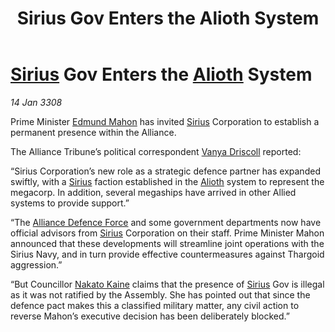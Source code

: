 :PROPERTIES:
:ID:       64a75849-a979-4d77-ab3a-467970cc2b82
:END:
#+title: Sirius Gov Enters the Alioth System
#+filetags: :3308:Alliance:Thargoid:galnet:

* [[id:83f24d98-a30b-4917-8352-a2d0b4f8ee65][Sirius]] Gov Enters the [[id:5c4e0227-24c0-4696-b2e1-5ba9fe0308f5][Alioth]] System

/14 Jan 3308/

Prime Minister [[id:da80c263-3c2d-43dd-ab3f-1fbf40490f74][Edmund Mahon]] has invited [[id:83f24d98-a30b-4917-8352-a2d0b4f8ee65][Sirius]] Corporation to establish a permanent presence within the Alliance. 

The Alliance Tribune’s political correspondent [[id:b26ee6ca-29a4-4dca-b69f-b4957b1ae650][Vanya Driscoll]] reported: 

“Sirius Corporation’s new role as a strategic defence partner has expanded swiftly, with a [[id:83f24d98-a30b-4917-8352-a2d0b4f8ee65][Sirius]] faction established in the [[id:5c4e0227-24c0-4696-b2e1-5ba9fe0308f5][Alioth]] system to represent the megacorp. In addition, several megaships have arrived in other Allied systems to provide support.”  

“The [[id:17d9294e-7759-4cf4-9a67-5f12b5704f51][Alliance Defence Force]] and some government departments now have official advisors from [[id:83f24d98-a30b-4917-8352-a2d0b4f8ee65][Sirius]] Corporation on their staff. Prime Minister Mahon announced that these developments will streamline joint operations with the Sirius Navy, and in turn provide effective countermeasures against Thargoid aggression.” 

“But Councillor [[id:0d664f07-640e-4397-be23-6b52d2c2d4d6][Nakato Kaine]] claims that the presence of [[id:83f24d98-a30b-4917-8352-a2d0b4f8ee65][Sirius]] Gov is illegal as it was not ratified by the Assembly. She has pointed out that since the defence pact makes this a classified military matter, any civil action to reverse Mahon’s executive decision has been deliberately blocked.”
